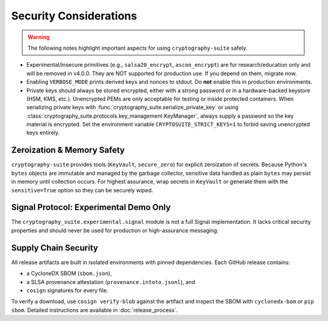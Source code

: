 Security Considerations
=======================

.. warning::
   The following notes highlight important aspects for using ``cryptography-suite`` safely.

- Experimental/insecure primitives (e.g., ``salsa20_encrypt``, ``ascon_encrypt``) are for research/education only and will be removed in v4.0.0. They are NOT supported for production use. If you depend on them, migrate now.
- Enabling ``VERBOSE_MODE`` prints derived keys and nonces to stdout. Do **not** enable
  this in production environments.
- Private keys should always be stored encrypted, either with a strong password or in
  a hardware-backed keystore (HSM, KMS, etc.). Unencrypted PEMs are only acceptable for
  testing or inside protected containers. When serializing private keys with
  :func:`cryptography_suite.serialize_private_key` or using
  :class:`cryptography_suite.protocols.key_management.KeyManager`, always supply a
  password so the key material is encrypted. Set the environment variable
  ``CRYPTOSUITE_STRICT_KEYS=1`` to forbid saving unencrypted keys entirely.

Zeroization & Memory Safety
---------------------------

``cryptography-suite`` provides tools (``KeyVault``, ``secure_zero``) for
explicit zeroization of secrets. Because Python's ``bytes`` objects are
immutable and managed by the garbage collector, sensitive data handled as
plain ``bytes`` may persist in memory until collection occurs. For highest
assurance, wrap secrets in ``KeyVault`` or generate them with the
``sensitive=True`` option so they can be securely wiped.

Signal Protocol: Experimental Demo Only
---------------------------------------

The ``cryptography_suite.experimental.signal`` module is not a full Signal
implementation. It lacks critical security properties and should never be
used for production or high-assurance messaging.

Supply Chain Security
---------------------

All release artifacts are built in isolated environments with pinned
dependencies. Each GitHub release contains:

* a CycloneDX SBOM (``sbom.json``),
* a SLSA provenance attestation (``provenance.intoto.jsonl``), and
* ``cosign`` signatures for every file.

To verify a download, use ``cosign verify-blob`` against the artifact and
inspect the SBOM with ``cyclonedx-bom`` or ``pip sbom``. Detailed
instructions are available in :doc:`release_process`.

